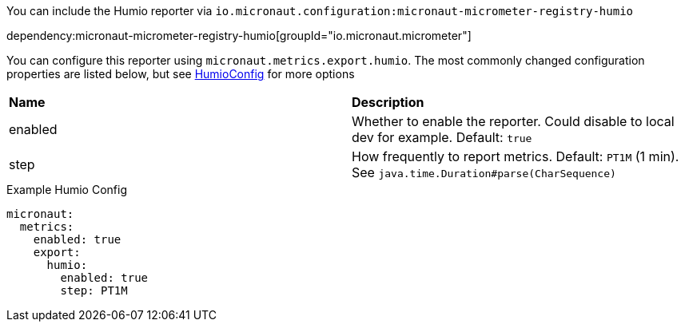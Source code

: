 You can include the Humio reporter via `io.micronaut.configuration:micronaut-micrometer-registry-humio`

dependency:micronaut-micrometer-registry-humio[groupId="io.micronaut.micrometer"]

You can configure this reporter using `micronaut.metrics.export.humio`. The most commonly changed configuration properties are listed below,
but see https://github.com/micrometer-metrics/micrometer/blob/master/implementations/micrometer-registry-humio/src/main/java/io/micrometer/humio/HumioConfig.java[HumioConfig] for more options

|=======
|*Name* |*Description*
|enabled |Whether to enable the reporter. Could disable to local dev for example. Default: `true`
|step |How frequently to report metrics. Default: `PT1M` (1 min).  See `java.time.Duration#parse(CharSequence)`
|=======

.Example Humio Config
[source,yml]
----
micronaut:
  metrics:
    enabled: true
    export:
      humio:
        enabled: true
        step: PT1M
----
